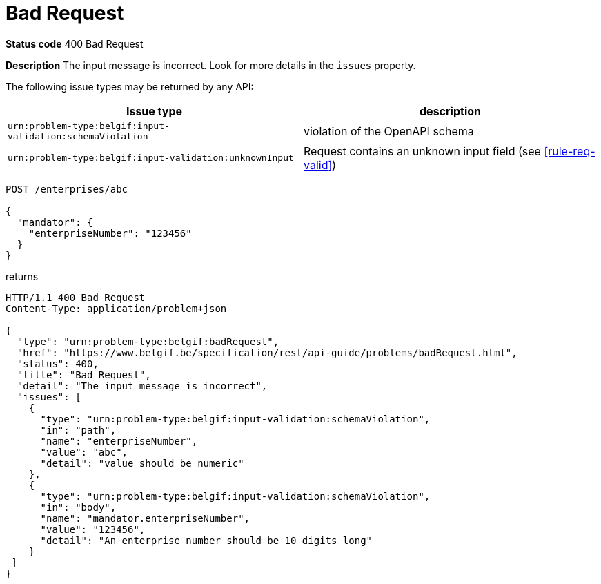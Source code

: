 = Bad Request
:nofooter:

*Status code* 400 Bad Request

*Description* The input message is incorrect. Look for more details in the `issues` property.

The following issue types may be returned by any API:

|===
| Issue type | description

|`urn:problem-type:belgif:input-validation:schemaViolation`| violation of the OpenAPI schema
|`urn:problem-type:belgif:input-validation:unknownInput` | Request contains an unknown input field (see <<rule-req-valid>>)
|===

```
POST /enterprises/abc

{
  "mandator": {
    "enterpriseNumber": "123456"
  }
}
```

returns

```
HTTP/1.1 400 Bad Request
Content-Type: application/problem+json

{
  "type": "urn:problem-type:belgif:badRequest",
  "href": "https://www.belgif.be/specification/rest/api-guide/problems/badRequest.html",
  "status": 400,
  "title": "Bad Request",
  "detail": "The input message is incorrect",
  "issues": [
    {
      "type": "urn:problem-type:belgif:input-validation:schemaViolation",
      "in": "path",
      "name": "enterpriseNumber",
      "value": "abc",
      "detail": "value should be numeric"
    },
    {
      "type": "urn:problem-type:belgif:input-validation:schemaViolation",
      "in": "body",
      "name": "mandator.enterpriseNumber",
      "value": "123456",
      "detail": "An enterprise number should be 10 digits long"
    }
 ]
}
```
